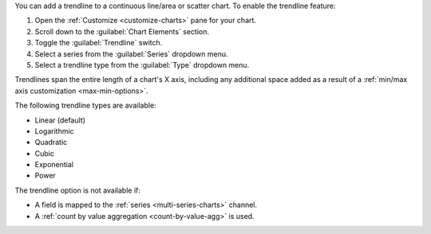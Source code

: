 You can add a trendline to a continuous line/area or scatter chart. To
enable the trendline feature: 

1. Open the :ref:`Customize <customize-charts>` pane for your chart.
#. Scroll down to the :guilabel:`Chart Elements` section.
#. Toggle the :guilabel:`Trendline` switch.
#. Select a series from the :guilabel:`Series` dropdown menu.
#. Select a trendline type from the :guilabel:`Type` dropdown menu.

Trendlines span the entire length of a chart's X axis, including any
additional space added as a result of a :ref:`min/max axis customization
<max-min-options>`.

The following trendline types are available:

- Linear (default)
- Logarithmic
- Quadratic
- Cubic
- Exponential
- Power

The trendline option is not available if:

- A field is mapped to the :ref:`series <multi-series-charts>` channel.
- A :ref:`count by value aggregation <count-by-value-agg>` is used.
